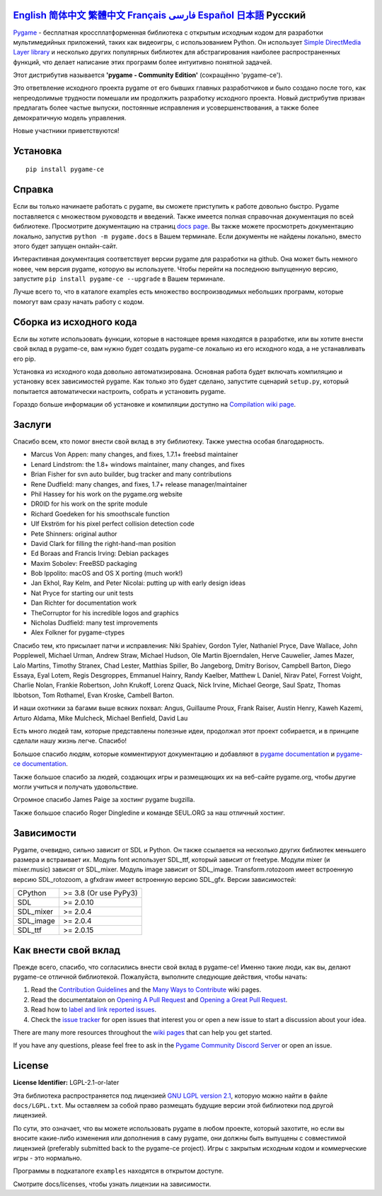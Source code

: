 .. image:: https://raw.githubusercontent.com/pygame-community/pygame-ce/main/docs/reST/_static/pygame_ce_logo.svg
  :width: 800
  :alt: pygame
  :target: https://pyga.me/


|DocsStatus|
|PyPiVersion| |PyPiLicense|
|Python3| |GithubCommits| |BlackFormatBadge|

`English`_ `简体中文`_ `繁體中文`_ `Français`_ `فارسی`_ `Español`_ `日本語`_ **Русский**
---------------------------------------------------------------------------------------------------

Pygame_  - бесплатная кроссплатформенная библиотека с открытым исходным кодом
для разработки мультимедийных приложений, таких как видеоигры, с использованием Python.
Он использует `Simple DirectMedia Layer library`_ и несколько других популярных библиотек
для абстрагирования наиболее распространенных функций,
что делает написание этих программ более интуитивно понятной задачей.


Этот дистрибутив называется **'pygame - Community Edition'** (сокращённо 'pygame-ce').

Это ответвление исходного проекта pygame от его бывших главных разработчиков и было создано после того, как непреодолимые
трудности помешали им продолжить разработку исходного проекта.
Новый дистрибутив призван предлагать более частые выпуски, постоянные исправления и усовершенствования,
а также более демократичную модель управления.

Новые участники приветствуются!


Установка
------------

::

   pip install pygame-ce


Справка
----

Если вы только начинаете работать с pygame, вы сможете приступить к работе довольно быстро.
Pygame поставляется с множеством руководств и введений.
Также имеется полная справочная документация по всей библиотеке.
Просмотрите документацию на страниц `docs page`_.
Вы также можете просмотреть документацию локально, запустив
``python -m pygame.docs`` в Вашем терминале. Если документы не найдены
локально, вместо этого будет запущен онлайн-сайт.

Интерактивная документация соответствует версии pygame для разработки на github.
Она может быть немного новее, чем версия pygame, которую вы используете.
Чтобы перейти на последнюю выпущенную версию, запустите
``pip install pygame-ce --upgrade`` в Вашем терминале.

Лучше всего то, что в каталоге examples есть множество воспроизводимых небольших программ,
которые помогут вам сразу начать работу с кодом.


Сборка из исходного кода
--------------------

Если вы хотите использовать функции, которые в настоящее время находятся в разработке,
или вы хотите внести свой вклад в pygame-ce,
вам нужно будет создать pygame-ce локально из его исходного кода, а не устанавливать его pip.

Установка из исходного кода довольно автоматизирована.
Основная работа будет включать компиляцию и установку всех зависимостей pygame.
Как только это будет сделано, запустите сценарий ``setup.py``,
который попытается автоматически настроить, собрать и установить pygame.

Гораздо больше информации об установке и компиляции доступно
на `Compilation wiki page`_.


Заслуги
-------

Спасибо всем, кто помог внести свой вклад в эту библиотеку.
Также уместна особая благодарность.

* Marcus Von Appen: many changes, and fixes, 1.7.1+ freebsd maintainer
* Lenard Lindstrom: the 1.8+ windows maintainer, many changes, and fixes
* Brian Fisher for svn auto builder, bug tracker and many contributions
* Rene Dudfield: many changes, and fixes, 1.7+ release manager/maintainer
* Phil Hassey for his work on the pygame.org website
* DR0ID for his work on the sprite module
* Richard Goedeken for his smoothscale function
* Ulf Ekström for his pixel perfect collision detection code
* Pete Shinners: original author
* David Clark for filling the right-hand-man position
* Ed Boraas and Francis Irving: Debian packages
* Maxim Sobolev: FreeBSD packaging
* Bob Ippolito: macOS and OS X porting (much work!)
* Jan Ekhol, Ray Kelm, and Peter Nicolai: putting up with early design ideas
* Nat Pryce for starting our unit tests
* Dan Richter for documentation work
* TheCorruptor for his incredible logos and graphics
* Nicholas Dudfield: many test improvements
* Alex Folkner for pygame-ctypes

Спасибо тем, кто присылает патчи и исправления: Niki Spahiev, Gordon
Tyler, Nathaniel Pryce, Dave Wallace, John Popplewell, Michael Urman,
Andrew Straw, Michael Hudson, Ole Martin Bjoerndalen, Herve Cauwelier,
James Mazer, Lalo Martins, Timothy Stranex, Chad Lester, Matthias
Spiller, Bo Jangeborg, Dmitry Borisov, Campbell Barton, Diego Essaya,
Eyal Lotem, Regis Desgroppes, Emmanuel Hainry, Randy Kaelber,
Matthew L Daniel, Nirav Patel, Forrest Voight, Charlie Nolan,
Frankie Robertson, John Krukoff, Lorenz Quack, Nick Irvine,
Michael George, Saul Spatz, Thomas Ibbotson, Tom Rothamel, Evan Kroske,
Cambell Barton.

И наши охотники за багами выше всяких похвал: Angus, Guillaume Proux, Frank
Raiser, Austin Henry, Kaweh Kazemi, Arturo Aldama, Mike Mulcheck,
Michael Benfield, David Lau

Есть много людей там, которые представлены полезные идеи, продолжал
этот проект собирается, и в принципе сделали нашу жизнь легче.  Спасибо!

Большое спасибо людям, которые комментируют документацию и добавляют в
`pygame documentation`_ и `pygame-ce documentation`_.

Также большое спасибо за людей, создающих игры и размещающих их на веб-сайте
pygame.org, чтобы другие могли учиться и получать удовольствие.

Огромное спасибо James Paige за хостинг pygame bugzilla.

Также большое спасибо Roger Dingledine и команде SEUL.ORG за наш
отличный хостинг.


Зависимости
------------

Pygame, очевидно, сильно зависит от SDL и Python. Он также
ссылается на несколько других библиотек меньшего размера и встраивает их. Модуль font
использует SDL_ttf, который зависит от freetype. Модули mixer
(и mixer.music) зависят от SDL_mixer. Модуль image
зависит от SDL_image. Transform.rotozoom имеет встроенную версию
SDL_rotozoom, а gfxdraw имеет встроенную версию SDL_gfx.
Версии зависимостей:


+----------+------------------------+
| CPython  | >= 3.8 (Or use PyPy3)  |
+----------+------------------------+
| SDL      | >= 2.0.10              |
+----------+------------------------+
| SDL_mixer| >= 2.0.4               |
+----------+------------------------+
| SDL_image| >= 2.0.4               |
+----------+------------------------+
| SDL_ttf  | >= 2.0.15              |
+----------+------------------------+

Как внести свой вклад
-----------------
Прежде всего, спасибо, что согласились внести свой вклад в pygame-ce! Именно такие люди, как вы, делают pygame-ce отличной библиотекой. Пожалуйста, выполните следующие действия, чтобы начать:

1. Read the `Contribution Guidelines`_ and the `Many Ways to Contribute`_ wiki pages.
2. Read the documentataion on `Opening A Pull Request`_ and `Opening a Great Pull Request`_.
3. Read how to `label and link reported issues`_.
4. Check the `issue tracker`_ for open issues that interest you or open a new issue to start a discussion about your idea.

There are many more resources throughout the `wiki pages`_ that can help you get started.

If you have any questions, please feel free to ask in the `Pygame Community Discord Server`_ or open an issue.

License
-------
**License Identifier:** LGPL-2.1-or-later

Эта библиотека распространяется под лицензией `GNU LGPL version 2.1`_, которую можно
найти в файле ``docs/LGPL.txt``.  Мы оставляем за собой право размещать
будущие версии этой библиотеки под другой лицензией.

По сути, это означает, что вы можете использовать pygame в любом проекте, который захотите,
но если вы вносите какие-либо изменения или дополнения в саму pygame, они
должны быть выпущены с совместимой лицензией (preferably submitted
back to the pygame-ce project).  Игры с закрытым исходным кодом и коммерческие игры - это нормально.

Программы в подкаталоге ``examples`` находятся в открытом доступе.

Смотрите docs/licenses, чтобы узнать лицензии на зависимости.


.. |PyPiVersion| image:: https://img.shields.io/pypi/v/pygame-ce.svg?v=1
   :target: https://pypi.python.org/pypi/pygame-ce

.. |PyPiLicense| image:: https://img.shields.io/pypi/l/pygame-ce.svg?v=1
   :target: https://pypi.python.org/pypi/pygame-ce

.. |Python3| image:: https://img.shields.io/badge/python-3-blue.svg?v=1

.. |GithubCommits| image:: https://img.shields.io/github/commits-since/pygame-community/pygame-ce/2.4.1.svg
   :target: https://github.com/pygame-community/pygame-ce/compare/2.4.1...main

.. |DocsStatus| image:: https://img.shields.io/website?down_message=offline&label=docs&up_message=online&url=https%3A%2F%2Fpyga.me%2Fdocs%2F
   :target: https://pyga.me/docs/

.. |BlackFormatBadge| image:: https://img.shields.io/badge/code%20style-black-000000.svg
    :target: https://github.com/psf/black

.. _Pygame: https://pyga.me
.. _pygame-ce documentation: https://pyga.me/docs/
.. _pygame documentation: https://www.pygame.org/docs/
.. _Simple DirectMedia Layer library: https://www.libsdl.org
.. _Compilation wiki page: https://github.com/pygame-community/pygame-ce/wiki#compiling
.. _docs page: https://pyga.me/docs
.. _GNU LGPL version 2.1: https://www.gnu.org/copyleft/lesser.html
.. _Contribution Guidelines: https://github.com/pygame-community/pygame-ce/wiki/Contribution-guidelines
.. _Many Ways to Contribute: https://github.com/pygame-community/pygame-ce/wiki/Many-ways-to-contribute
.. _Opening A Pull Request: https://github.com/pygame-community/pygame-ce/wiki/Opening-a-pull-request
.. _Opening a Great Pull Request: https://github.com/pygame-community/pygame-ce/wiki/Opening-a-great-pull-request
.. _issue tracker: https://github.com/pygame-community/pygame-ce/issues
.. _label and link reported issues: https://github.com/pygame-community/pygame-ce/wiki/Labelling-&-linking-reported-issues
.. _Pygame Community Discord Server: https://discord.gg/pygame
.. _wiki pages: https://github.com/pygame-community/pygame-ce/wiki

.. _English: ./../../README.rst
.. _简体中文: README.zh-cn.rst
.. _繁體中文: README.zh-tw.rst
.. _Français: README.fr.rst
.. _فارسی: README.fa.rst
.. _Español: README.es.rst
.. _日本語: README.ja.rst
